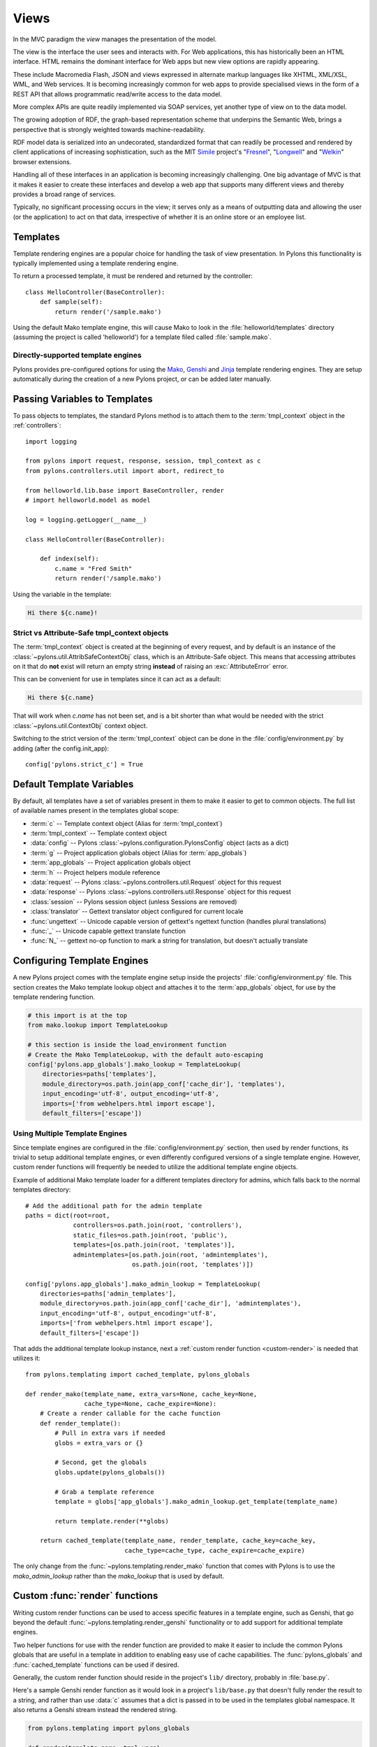 ﻿.. _views:

=====
Views
=====


.. image:: _static/pylon4.jpg
   :alt: 
   :align: left
   :height: 434px
   :width: 368px

In the MVC paradigm the *view* manages the presentation of the model. 

The view is the interface the user sees and interacts with. For Web applications, this has historically been an HTML interface. HTML remains the dominant interface for Web apps but new view options are rapidly appearing. 

These include Macromedia Flash, JSON and views expressed in alternate markup languages like XHTML, XML/XSL, WML, and Web services. It is becoming increasingly common for web apps to provide specialised views in the form of a REST API that allows programmatic read/write access to the data model. 

More complex APIs are quite readily implemented via SOAP services, yet another type of view on to the data model.

The growing adoption of RDF, the graph-based representation scheme that underpins the Semantic Web, brings a perspective that is strongly weighted towards machine-readability.

RDF model data is serialized into an undecorated, standardized format that can readily be processed and rendered by client applications of increasing sophistication, such as the MIT `Simile`__ project's "`Fresnel`__", "`Longwell`__" and "`Welkin`__" browser extensions.

.. __: http://simile.mit.edu/
.. __: http://simile.mit.edu/fresnel/
.. __: http://simile.mit.edu/longwell/
.. __: http://simile.mit.edu/welkin/

Handling all of these interfaces in an application is becoming increasingly challenging. One big advantage of MVC is that it makes it easier to create these interfaces and develop a web app that supports many different views and thereby provides a broad range of services.

Typically, no significant processing occurs in the view; it serves only as a means of outputting data and allowing the user (or the application) to act on that data, irrespective of whether it is an online store or an employee list.

.. _templates:

*********
Templates
*********

Template rendering engines are a popular choice for handling the task of view presentation. In Pylons this functionality is typically implemented using a template rendering engine.

To return a processed template, it must be rendered and returned by the controller::
    
    class HelloController(BaseController):
        def sample(self):
            return render('/sample.mako')

Using the default Mako template engine, this will cause Mako to look in the :file:`helloworld/templates` directory (assuming the project is called 'helloworld') for a template filed called :file:`sample.mako`.


Directly-supported template engines
===================================

Pylons provides pre-configured options for using the `Mako`__, `Genshi`__ and `Jinja`__ template rendering engines. They are setup automatically during the creation of a new Pylons project, or can be added later manually.


.. __: http://www.makotemplates.org/
.. __: http://genshi.edgewall.org/
.. __: http://jinja.pocoo.org/


******************************
Passing Variables to Templates
******************************

To pass objects to templates, the standard Pylons method is to attach them to the :term:`tmpl_context` object in the :ref:`controllers`::

    import logging

    from pylons import request, response, session, tmpl_context as c
    from pylons.controllers.util import abort, redirect_to

    from helloworld.lib.base import BaseController, render
    # import helloworld.model as model

    log = logging.getLogger(__name__)
    
    class HelloController(BaseController):

        def index(self):
            c.name = "Fred Smith"
            return render('/sample.mako')

Using the variable in the template:

.. code-block:: html+mako
    
    Hi there ${c.name}!

Strict vs Attribute-Safe tmpl_context objects
=============================================

The :term:`tmpl_context` object is created at the beginning of every request, and by default is an instance of the :class:`~pylons.util.AttribSafeContextObj` class, which is an Attribute-Safe object. This means that accessing attributes on it that do **not** exist will return an empty string **instead** of raising an :exc:`AttributeError` error.

This can be convenient for use in templates since it can act as a default:

.. code-block:: html+mako
    
    Hi there ${c.name}

That will work when `c.name` has not been set, and is a bit shorter than what would be needed with the strict :class:`~pylons.util.ContextObj` context object.

Switching to the strict version of the :term:`tmpl_context` object can be done in the :file:`config/environment.py` by adding (after the config.init_app)::
    
    config['pylons.strict_c'] = True


**************************
Default Template Variables
**************************

By default, all templates have a set of variables present in them to make it easier to get to common objects. The full list of available names present in the templates global scope:

- :term:`c` -- Template context object (Alias for :term:`tmpl_context`)
- :term:`tmpl_context` -- Template context object
- :data:`config` -- Pylons :class:`~pylons.configuration.PylonsConfig`
  object (acts as a dict)
- :term:`g` -- Project application globals object (Alias for :term:`app_globals`)
- :term:`app_globals` -- Project application globals object
- :term:`h` -- Project helpers module reference
- :data:`request` -- Pylons :class:`~pylons.controllers.util.Request`
  object for this request
- :data:`response` -- Pylons :class:`~pylons.controllers.util.Response`
  object for this request
- :class:`session` -- Pylons session object (unless Sessions are
  removed)
- :class:`translator` -- Gettext translator object configured for
  current locale
- :func:`ungettext` -- Unicode capable version of gettext's ngettext
  function (handles plural translations)
- :func:`_` -- Unicode capable gettext translate function
- :func:`N_` -- gettext no-op function to mark a string for
  translation, but doesn't actually translate


****************************
Configuring Template Engines
****************************

A new Pylons project comes with the template engine setup inside the projects' :file:`config/environment.py` file. This section creates the Mako template lookup object and attaches it to the :term:`app_globals` object, for use by the template rendering function.

.. code-block:: python

    # this import is at the top
    from mako.lookup import TemplateLookup
    
    # this section is inside the load_environment function
    # Create the Mako TemplateLookup, with the default auto-escaping
    config['pylons.app_globals'].mako_lookup = TemplateLookup(
        directories=paths['templates'],
        module_directory=os.path.join(app_conf['cache_dir'], 'templates'),
        input_encoding='utf-8', output_encoding='utf-8',
        imports=['from webhelpers.html import escape'],
        default_filters=['escape'])


Using Multiple Template Engines
===============================

Since template engines are configured in the :file:`config/environment.py` section, then used by render functions, its trivial to setup additional template engines, or even differently configured versions of a single template engine. However, custom render functions will frequently be needed to utilize the additional template engine objects.

Example of additional Mako template loader for a different templates directory for admins, which falls back to the normal templates directory::
    
    # Add the additional path for the admin template
    paths = dict(root=root,
                 controllers=os.path.join(root, 'controllers'),
                 static_files=os.path.join(root, 'public'),
                 templates=[os.path.join(root, 'templates')],
                 admintemplates=[os.path.join(root, 'admintemplates'),
                                 os.path.join(root, 'templates')])
    
    config['pylons.app_globals'].mako_admin_lookup = TemplateLookup(
        directories=paths['admin_templates'],
        module_directory=os.path.join(app_conf['cache_dir'], 'admintemplates'),
        input_encoding='utf-8', output_encoding='utf-8',
        imports=['from webhelpers.html import escape'],
        default_filters=['escape'])

That adds the additional template lookup instance, next a :ref:`custom render function <custom-render>` is needed that utilizes it::
    
    from pylons.templating import cached_template, pylons_globals
    
    def render_mako(template_name, extra_vars=None, cache_key=None, 
                    cache_type=None, cache_expire=None):
        # Create a render callable for the cache function
        def render_template():
            # Pull in extra vars if needed
            globs = extra_vars or {}

            # Second, get the globals
            globs.update(pylons_globals())

            # Grab a template reference
            template = globs['app_globals'].mako_admin_lookup.get_template(template_name)

            return template.render(**globs)

        return cached_template(template_name, render_template, cache_key=cache_key,
                               cache_type=cache_type, cache_expire=cache_expire)

The only change from the :func:`~pylons.templating.render_mako` function that comes with Pylons is to use the `mako_admin_lookup` rather than the `mako_lookup` that is used by default.


.. _custom-render:

*******************************
Custom :func:`render` functions
*******************************

Writing custom render functions can be used to access specific features in a template engine, such as Genshi, that go beyond the default :func:`~pylons.templating.render_genshi` functionality or to add support for additional template engines.

Two helper functions for use with the render function are provided to make it easier to include the common Pylons globals that are useful in a template in addition to enabling easy use of cache capabilities. The :func:`pylons_globals` and :func:`cached_template` functions can be used if desired.

Generally, the custom render function should reside in the project's
``lib/`` directory, probably in :file:`base.py`.

Here's a sample Genshi render function as it would look in a project's
``lib/base.py`` that doesn't fully render the result to a string, and
rather than use :data:`c` assumes that a dict is passed in to be used
in the templates global namespace. It also returns a Genshi stream
instead the rendered string.

.. code-block:: python
    
    from pylons.templating import pylons_globals
    
    def render(template_name, tmpl_vars):
        # First, get the globals
        globs = pylons_globals()

        # Update the passed in vars with the globals
        tmpl_vars.update(globs)
        
        # Grab a template reference
        template = globs['app_globals'].genshi_loader.load(template_name)
        
        # Render the template
        return template.generate(**tmpl_vars)

Using the :func:`~pylons.templating.pylons_globals` function also makes it easy to get to the :term:`app_globals` object which is where the template engine was attached in :file:`config/environment.py`.

.. versionchanged:: 0.9.7
    Prior to 0.9.7, all templating was handled through a layer called 'Buffet'. This layer frequently made customization of the template engine difficult as any customization required additional plugin modules being installed. Pylons 0.9.7 now deprecates use of the Buffet plug-in layer.

.. seealso::
    :mod:`pylons.templating` - Pylons templating API


********************
Templating with Mako
********************

Introduction
============

The template library deals with the *view*, presenting the model. It generates (X)HTML code, CSS and Javascript that is sent to the browser. *(In the examples for this section, the project root is ``myapp``.)* 

Static vs. dynamic
------------------

Templates to generate dynamic web content are stored in `myapp/templates`, static files are stored in `myapp/public`.

Both are served from the server root, **if there is a name conflict the static files will be served in preference**

Making templates unicode safe
-----------------------------

Edit :file:`config/environment.py` and add these lines just after `tmpl_options = {}` is declared,

.. code-block:: python

    tmpl_options['mako.input_encoding'] = 'UTF-8'
    tmpl_options['mako.output_encoding'] = 'UTF-8'
    tmpl_options['mako.default_filters'] = ['decode.utf8']


then change the final `return` statement in the same file so that it reads,

.. code-block:: python

    return pylons.config.Config(tmpl_options, map, paths,
        request_settings = dict(charset = 'utf-8', error = 'replace'))

Also, ensure that all templates begin with the line:

.. code-block:: html+mako

    # -*- coding: utf-8 -*-


Making a template hierarchy
===========================

Create a base template
----------------------

In `myapp/templates` create a file named `base.mako` and edit it to appear as follows:

.. code-block:: html+mako

    # -*- coding: utf-8 -*-
    <!DOCTYPE html PUBLIC "-//W3C//DTD XHTML 1.0 Transitional//EN"
    "http://www.w3.org/TR/xhtml1/DTD/xhtml1-transitional.dtd">
    <html>
      <head>
        ${self.head_tags()}
      </head>
      <body>
        ${self.body()}
      </body>
    </html>

A base template such as the very basic one above can be used for all pages rendered by Mako. This is useful for giving a consistent look to the application. 

* Expressions wrapped in `${...}` are evaluated by Mako and returned as text 
* `${` and `}` may span several lines but the closing brace should not be on a line by itself (or Mako throws an error)
* Functions that are part of the `self` namespace are defined in the Mako templates

Create child templates
----------------------

Create another file in `myapp/templates` called `my_action.mako` and edit it to appear as follows:

.. code-block:: html+mako

    # -*- coding: utf-8 -*-
    <%inherit file="/base.mako" />

    <%def name="head_tags()">
      <!-- add some head tags here -->
    </%def>

    <h1>My Controller</h1>

    <p>Lorem ipsum dolor ...</p>

This file  define the functions called by `base.mako`. 

* The `inherit` tag specifies a parent file to pass program flow to
* Mako defines functions with `<%def name="function_name()">...</%def>`, the contents of the tag are returned
* Anything left after the Mako tags are parsed out is automatically put into the `body()` function

A consistent feel to an application can be more readily achieved if all application pages refer back to single file (in this case `base.mako`)..

Check that it works
-------------------

In the controller action, use the following as a `return()` value,

.. code-block:: python

    return render('/my_action.mako')


Now run the action, usually by visiting something like ``http://localhost:5000/my_controller/my_action`` in a browser (if Pylons is running)

Selecting 'View Source' in the browser should reveal the following output:

.. code-block:: html

    <!DOCTYPE html PUBLIC "-//W3C//DTD XHTML 1.0 Transitional//EN"
    "http://www.w3.org/TR/xhtml1/DTD/xhtml1-transitional.dtd">
    <html>
      <head>
      <!-- add some head tags here -->
      </head>
      <body>

    <h1>My Controller</h1>

    <p>Lorem ipsum dolor ...</p>

      </body>
    </html>

.. seealso::

    The `Mako documentation <http://www.makotemplates.org/docs/>`_
        Reasonably straightforward to follow

    See the :ref:`i18n` 
        Provides more help on making your application more worldly.


